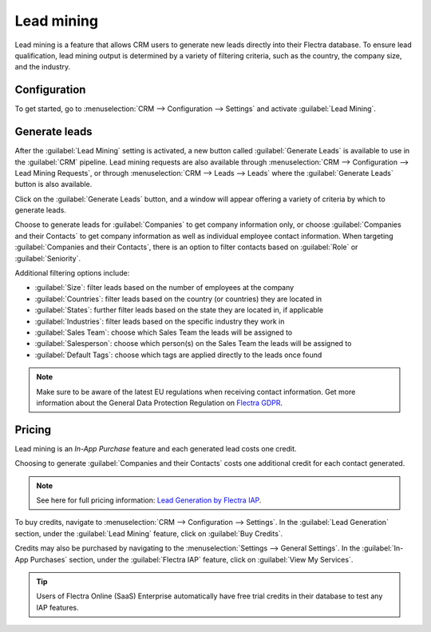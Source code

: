 ===========
Lead mining
===========

Lead mining is a feature that allows CRM users to generate new leads directly into their Flectra
database. To ensure lead qualification, lead mining output is determined by a variety of filtering
criteria, such as the country, the company size, and the industry.

Configuration
=============

To get started, go to :menuselection:`CRM --> Configuration --> Settings` and activate
:guilabel:`Lead Mining`.

.. image:: lead_mining/activate-lead-mining.png
   :align: center
   :alt: Activate lead mining in Flectra CRM settings.

Generate leads
==============

After the :guilabel:`Lead Mining` setting is activated, a new button called :guilabel:`Generate
Leads` is available to use in the :guilabel:`CRM` pipeline. Lead mining requests are also available
through :menuselection:`CRM --> Configuration --> Lead Mining Requests`, or through
:menuselection:`CRM --> Leads --> Leads` where the :guilabel:`Generate Leads` button is also
available.

.. image:: lead_mining/generate-leads-button.png
   :align: center
   :alt: The Generate Leads button to use the lead mining feature.

Click on the :guilabel:`Generate Leads` button, and a window will appear offering a variety of
criteria by which to generate leads.

.. image:: lead_mining/generate-leads-popup.png
   :align: center
   :alt: The pop-up window with the selection criteria in order to generate leads in Flectra.

Choose to generate leads for :guilabel:`Companies` to get company information only, or choose
:guilabel:`Companies and their Contacts` to get company information as well as individual employee
contact information. When targeting :guilabel:`Companies and their Contacts`, there is an option to
filter contacts based on :guilabel:`Role` or :guilabel:`Seniority`.

Additional filtering options include:

- :guilabel:`Size`: filter leads based on the number of employees at the company
- :guilabel:`Countries`: filter leads based on the country (or countries) they are located in
- :guilabel:`States`: further filter leads based on the state they are located in, if applicable
- :guilabel:`Industries`: filter leads based on the specific industry they work in
- :guilabel:`Sales Team`: choose which Sales Team the leads will be assigned to
- :guilabel:`Salesperson`: choose which person(s) on the Sales Team the leads will be assigned to
- :guilabel:`Default Tags`: choose which tags are applied directly to the leads once found

.. note::
   Make sure to be aware of the latest EU regulations when receiving contact information. Get more
   information about the General Data Protection Regulation on `Flectra GDPR <http://flectra.com/gdpr>`_.

Pricing
=======

Lead mining is an *In-App Purchase* feature and each generated lead costs one credit.

Choosing to generate :guilabel:`Companies and their Contacts` costs one additional credit for each
contact generated.

.. note::
   See here for full pricing information: `Lead Generation by Flectra IAP <https://iap.flectra.com/iap/
   in-app-services/167?>`_.

To buy credits, navigate to :menuselection:`CRM --> Configuration --> Settings`. In the
:guilabel:`Lead Generation` section, under the :guilabel:`Lead Mining` feature, click on
:guilabel:`Buy Credits`.

.. image:: lead_mining/buy-lead-mining-credits-setting.png
   :align: center
   :alt: Buy credits from the lead mining settings.

Credits may also be purchased by navigating to the :menuselection:`Settings --> General Settings`.
In the :guilabel:`In-App Purchases` section, under the :guilabel:`Flectra IAP` feature, click on
:guilabel:`View My Services`.

.. image:: lead_mining/view-my-services-setting.png
   :align: center
   :alt: Buy credits in the Flectra IAP settings.

.. tip::

   Users of Flectra Online (SaaS) Enterprise automatically have free trial credits in their database to
   test any IAP features.

.. seealso::
   * :doc:`../../../general/in_app_purchase`

